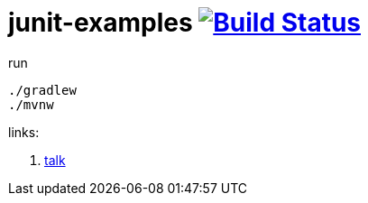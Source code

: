 = junit-examples image:https://travis-ci.org/daggerok/junit-examples.svg?branch=master["Build Status", link="https://travis-ci.org/daggerok/junit-examples"]

.run
----
./gradlew
./mvnw
----

links:

. link:https://www.youtube.com/watch?v=h0Idcz71Aog[talk]
